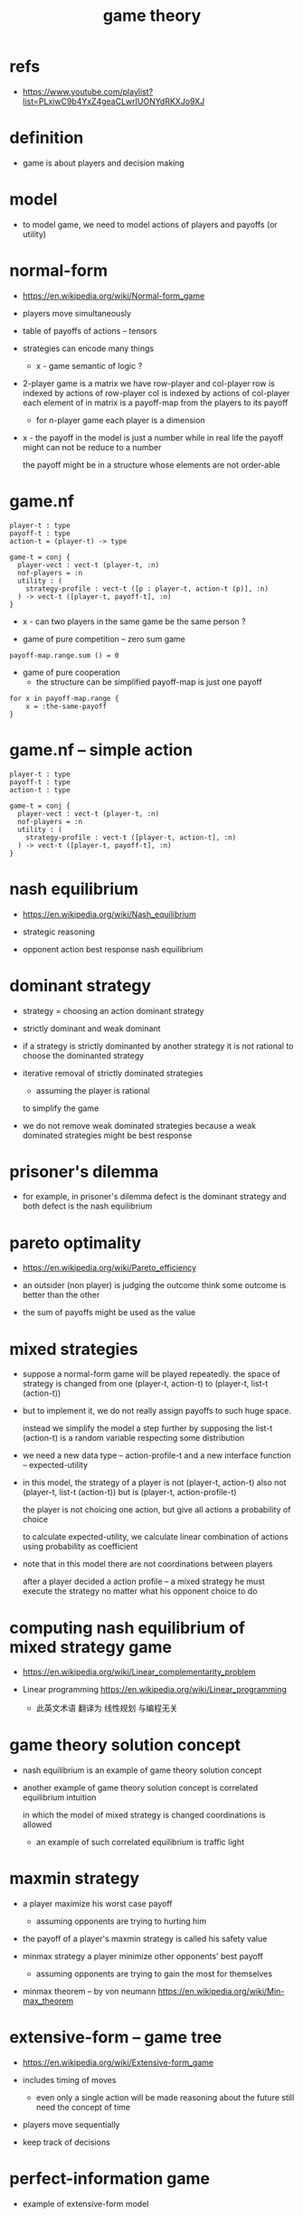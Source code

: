 #+title: game theory

* refs

  - https://www.youtube.com/playlist?list=PLxjwC9b4YxZ4geaCLwrIUONYdRKXJo9XJ

* definition

  - game is about players and decision making

* model

  - to model game, we need to model
    actions of players
    and payoffs (or utility)

* normal-form

  - https://en.wikipedia.org/wiki/Normal-form_game

  - players move simultaneously

  - table of payoffs of actions -- tensors

  - strategies can encode many things

    - x - game semantic of logic ?

  - 2-player game is a matrix
    we have row-player and col-player
    row is indexed by actions of row-player
    col is indexed by actions of col-player
    each element of in matrix is a payoff-map
    from the players to its payoff

    - for n-player game
      each player is a dimension

  - x -
    the payoff in the model is just a number
    while in real life the payoff might can not be reduce to a number

    the payoff might be in a structure whose elements are not order-able

* game.nf

  #+begin_src cicada
  player-t : type
  payoff-t : type
  action-t = (player-t) -> type

  game-t = conj {
    player-vect : vect-t (player-t, :n)
    nof-players = :n
    utility : (
      strategy-profile : vect-t ([p : player-t, action-t (p)], :n)
    ) -> vect-t ([player-t, payoff-t], :n)
  }
  #+end_src

  - x -
    can two players in the same game be the same person ?

  - game of pure competition -- zero sum game

  #+begin_src cicada
  payoff-map.range.sum () = 0
  #+end_src

  - game of pure cooperation
    - the structure can be simplified
      payoff-map is just one payoff

  #+begin_src cicada
  for x in payoff-map.range {
      x = :the-same-payoff
  }
  #+end_src

* game.nf -- simple action

  #+begin_src cicada
  player-t : type
  payoff-t : type
  action-t : type

  game-t = conj {
    player-vect : vect-t (player-t, :n)
    nof-players = :n
    utility : (
      strategy-profile : vect-t ([player-t, action-t], :n)
    ) -> vect-t ([player-t, payoff-t], :n)
  }
  #+end_src

* nash equilibrium

  - https://en.wikipedia.org/wiki/Nash_equilibrium

  - strategic reasoning

  - opponent action
    best response
    nash equilibrium

* dominant strategy

  - strategy = choosing an action
    dominant strategy

  - strictly dominant and weak dominant

  - if a strategy is strictly dominanted by another strategy
    it is not rational to choose the dominanted strategy

  - iterative removal of strictly dominated strategies
    - assuming the player is rational
    to simplify the game

  - we do not remove weak dominated strategies
    because a weak dominated strategies might be best response

* prisoner's dilemma

  - for example,
    in prisoner's dilemma
    defect is the dominant strategy
    and both defect is the nash equilibrium

* pareto optimality

  - https://en.wikipedia.org/wiki/Pareto_efficiency

  - an outsider (non player) is judging the outcome
    think some outcome is better than the other

  - the sum of payoffs might be used as the value

* mixed strategies

  - suppose a normal-form game will be played repeatedly.
    the space of strategy is changed
    from one (player-t, action-t)
    to (player-t, list-t (action-t))

  - but to implement it,
    we do not really assign payoffs to such huge space.

    instead we simplify the model a step further
    by supposing the list-t (action-t) is a random variable
    respecting some distribution

  - we need a new data type -- action-profile-t
    and a new interface function -- expected-utility

  - in this model,
    the strategy of a player
    is not (player-t, action-t)
    also not (player-t, list-t (action-t))
    but is (player-t, action-profile-t)

    the player is not choicing one action,
    but give all actions a probability of choice

    to calculate expected-utility,
    we calculate linear combination of actions
    using probability as coefficient

  - note that in this model
    there are not coordinations between players

    after a player decided a action profile -- a mixed strategy
    he must execute the strategy
    no matter what his opponent choice to do

* computing nash equilibrium of mixed strategy game

  - https://en.wikipedia.org/wiki/Linear_complementarity_problem

  - Linear programming
    https://en.wikipedia.org/wiki/Linear_programming
    - 此英文术语 翻译为 线性规划
      与编程无关

* game theory solution concept

  - nash equilibrium is an example of game theory solution concept

  - another example of game theory solution concept is
    correlated equilibrium intuition

    in which the model of mixed strategy is changed
    coordinations is allowed

    - an example of such correlated equilibrium
      is traffic light

* maxmin strategy

  - a player maximize his worst case payoff
    - assuming opponents are trying to hurting him

  - the payoff of a player's maxmin strategy
    is called his safety value

  - minmax strategy
    a player minimize other opponents' best payoff
    - assuming opponents are trying to gain the most for themselves

  - minmax theorem -- by von neumann
    https://en.wikipedia.org/wiki/Min-max_theorem

* extensive-form -- game tree

  - https://en.wikipedia.org/wiki/Extensive-form_game

  - includes timing of moves

    - even only a single action will be made
      reasoning about the future still need the concept of time

  - players move sequentially

  - keep track of decisions

* perfect-information game

  - example of extensive-form model

  - x -
    during the study of extensive-form model
    people try to reuse concepts learned
    from the study of normal-form model

    the following definitions are reused
    - pure strategy
    - pure best response
    - pure nash equilibrium
    - mixed strategy
    - mixed best response
    - mixed nash equilibrium

* subgame perfection nash equilibrium

  - if the nash equilibrium is sitll nash equilibrium
    in every subgame

  - this definition rules out non-credible threats

* backward induction algorithm

  - aim
    - calculate utility at root
    - find subgame perfection nash equilibrium

  - minmax algorithm
